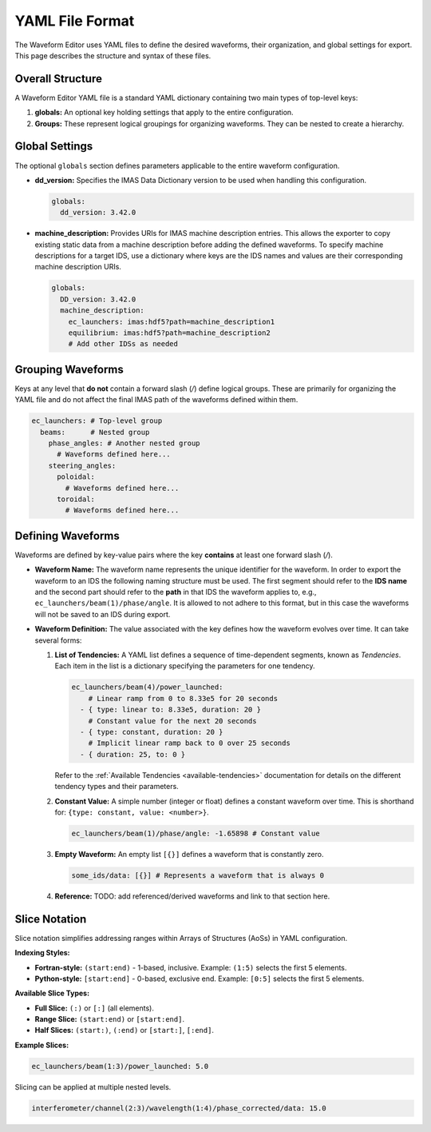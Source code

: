 .. _yaml_format:

================
YAML File Format
================

The Waveform Editor uses YAML files to define the desired waveforms, their organization, and global settings for export. This page describes the structure and syntax of these files.

Overall Structure
-----------------

A Waveform Editor YAML file is a standard YAML dictionary containing two main types of top-level keys:

1.  **globals:** An optional key holding settings that apply to the entire configuration.
2.  **Groups:** These represent logical groupings for organizing waveforms. They can be nested to create a hierarchy.

.. code-block:: yaml
   :caption: Basic File Structure

   globals:
     # Global settings here...

   top_level_group_1:
     # Waveforms and nested groups here...

   top_level_group_2:
     nested_group_A:
       # More waveforms/groups...
     # More waveforms/groups...

Global Settings
---------------

The optional ``globals`` section defines parameters applicable to the entire waveform configuration.

*   **dd_version:** Specifies the IMAS Data Dictionary version to be used when handling this configuration.

    .. code-block:: yaml

       globals:
         dd_version: 3.42.0

*   **machine_description:** Provides URIs for IMAS machine description entries. This allows the exporter to copy existing static data from a machine description before adding the defined waveforms. To specify machine descriptions for a target IDS, use a dictionary where keys are the IDS names and values are their corresponding machine description URIs.

    .. code-block:: yaml

       globals:
         DD_version: 3.42.0
         machine_description:
           ec_launchers: imas:hdf5?path=machine_description1
           equilibrium: imas:hdf5?path=machine_description2
           # Add other IDSs as needed

Grouping Waveforms
------------------

Keys at any level that **do not** contain a forward slash (`/`) define logical groups. These are primarily for organizing the YAML file and do not affect the final IMAS path of the waveforms defined within them.

.. code-block:: yaml

   ec_launchers: # Top-level group
     beams:      # Nested group
       phase_angles: # Another nested group
         # Waveforms defined here...
       steering_angles:
         poloidal:
           # Waveforms defined here...
         toroidal:
           # Waveforms defined here...

Defining Waveforms
------------------

Waveforms are defined by key-value pairs where the key **contains** at least one forward slash (`/`).

*   **Waveform Name:** The waveform name represents the unique identifier for the waveform. In order to export the waveform to an IDS the following naming structure must be used. The first segment should refer to the **IDS name** and the second part should refer to the **path** in that IDS the waveform applies to, e.g., ``ec_launchers/beam(1)/phase/angle``. It is allowed to not adhere to this format, but in this case the waveforms will not be saved to an IDS during export.

*   **Waveform Definition:** The value associated with the key defines how the waveform evolves over time. It can take several forms:

    1.  **List of Tendencies:** A YAML list defines a sequence of time-dependent segments, known as `Tendencies`. Each item in the list is a dictionary specifying the parameters for one tendency.

        .. code-block:: yaml

           ec_launchers/beam(4)/power_launched:
               # Linear ramp from 0 to 8.33e5 for 20 seconds
             - { type: linear to: 8.33e5, duration: 20 }
               # Constant value for the next 20 seconds
             - { type: constant, duration: 20 }
               # Implicit linear ramp back to 0 over 25 seconds
             - { duration: 25, to: 0 }

        Refer to the :ref:`Available Tendencies <available-tendencies>` documentation for details on the different tendency types and their parameters.

    2.  **Constant Value:** A simple number (integer or float) defines a constant waveform over time. This is shorthand for: ``{type: constant, value: <number>}``.

        .. code-block:: yaml

           ec_launchers/beam(1)/phase/angle: -1.65898 # Constant value

    3.  **Empty Waveform:** An empty list ``[{}]`` defines a waveform that is constantly zero.

        .. code-block:: yaml

          some_ids/data: [{}] # Represents a waveform that is always 0

    4.  **Reference:** TODO: add referenced/derived waveforms and link to that section here.


Slice Notation
--------------

Slice notation simplifies addressing ranges within Arrays of Structures (AoSs) in YAML configuration.

**Indexing Styles:**

*   **Fortran-style:** ``(start:end)`` - 1-based, inclusive. Example: ``(1:5)`` selects the first 5 elements.
*   **Python-style:** ``[start:end]`` - 0-based, exclusive end. Example: ``[0:5]`` selects the first 5 elements.

**Available Slice Types:**

*   **Full Slice:** ``(:)`` or ``[:]`` (all elements).
*   **Range Slice:** ``(start:end)`` or ``[start:end]``.
*   **Half Slices:** ``(start:)``, ``(:end)`` or ``[start:]``, ``[:end]``.

**Example Slices:**

.. code-block:: yaml

   ec_launchers/beam(1:3)/power_launched: 5.0


Slicing can be applied at multiple nested levels.

.. code-block:: yaml

   interferometer/channel(2:3)/wavelength(1:4)/phase_corrected/data: 15.0


